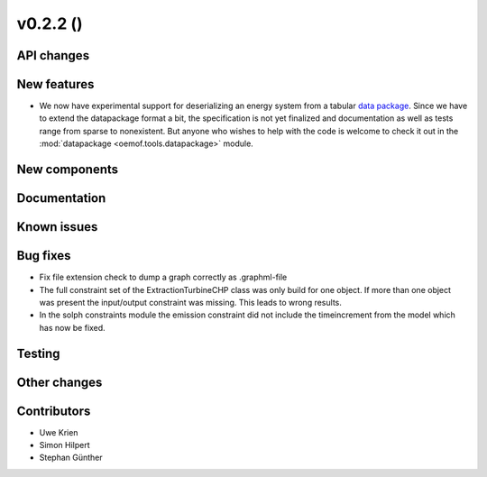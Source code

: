 v0.2.2 ()
++++++++++++++++++++++++++


API changes
###########



New features
############

* We now have experimental support for deserializing an energy system from a
  tabular `data package <https://frictionlessdata.io/data-packages/>`_. Since
  we have to extend the datapackage format a bit, the specification is not yet
  finalized and documentation as well as tests range from sparse to
  nonexistent. But anyone who wishes to help with the code is welcome to check
  it out in the :mod:`datapackage <oemof.tools.datapackage>` module.


New components
##############



Documentation
#############


Known issues
############


Bug fixes
#########

* Fix file extension check to dump a graph correctly as .graphml-file
* The full constraint set of the ExtractionTurbineCHP class was only build for
  one object. If more than one object was present the input/output constraint
  was missing. This leads to wrong results.
* In the solph constraints module the emission constraint did not include
  the timeincrement from the model which has now be fixed.

Testing
#######


Other changes
#############


Contributors
############

* Uwe Krien
* Simon Hilpert
* Stephan Günther

